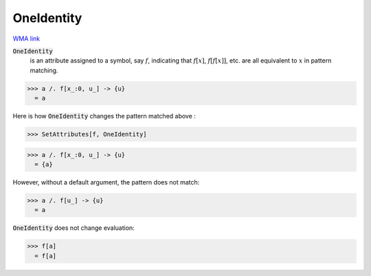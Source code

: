 OneIdentity
===========

`WMA link <https://reference.wolfram.com/language/ref/OneIdentity.html>`_


:code:`OneIdentity`
    is an attribute assigned to a symbol, say :math:`f`, indicating that :math:`f[x]`, :math:`f[f[x]]`, etc. are all           equivalent to :math:`x` in pattern matching.





>>> a /. f[x_:0, u_] -> {u}
  = a

Here is how :code:`OneIdentity`  changes the pattern matched above :

>>> SetAttributes[f, OneIdentity]

>>> a /. f[x_:0, u_] -> {u}
  = {a}

However, without a default argument, the pattern does not match:

>>> a /. f[u_] -> {u}
  = a

:code:`OneIdentity`  does not change evaluation:

>>> f[a]
  = f[a]
